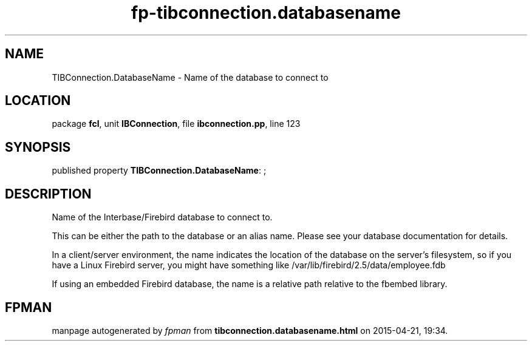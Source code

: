 .\" file autogenerated by fpman
.TH "fp-tibconnection.databasename" 3 "2014-03-14" "fpman" "Free Pascal Programmer's Manual"
.SH NAME
TIBConnection.DatabaseName - Name of the database to connect to
.SH LOCATION
package \fBfcl\fR, unit \fBIBConnection\fR, file \fBibconnection.pp\fR, line 123
.SH SYNOPSIS
published property \fBTIBConnection.DatabaseName\fR: ;
.SH DESCRIPTION
Name of the Interbase/Firebird database to connect to.

This can be either the path to the database or an alias name. Please see your database documentation for details.

In a client/server environment, the name indicates the location of the database on the server's filesystem, so if you have a Linux Firebird server, you might have something like /var/lib/firebird/2.5/data/employee.fdb

If using an embedded Firebird database, the name is a relative path relative to the fbembed library.


.SH FPMAN
manpage autogenerated by \fIfpman\fR from \fBtibconnection.databasename.html\fR on 2015-04-21, 19:34.

